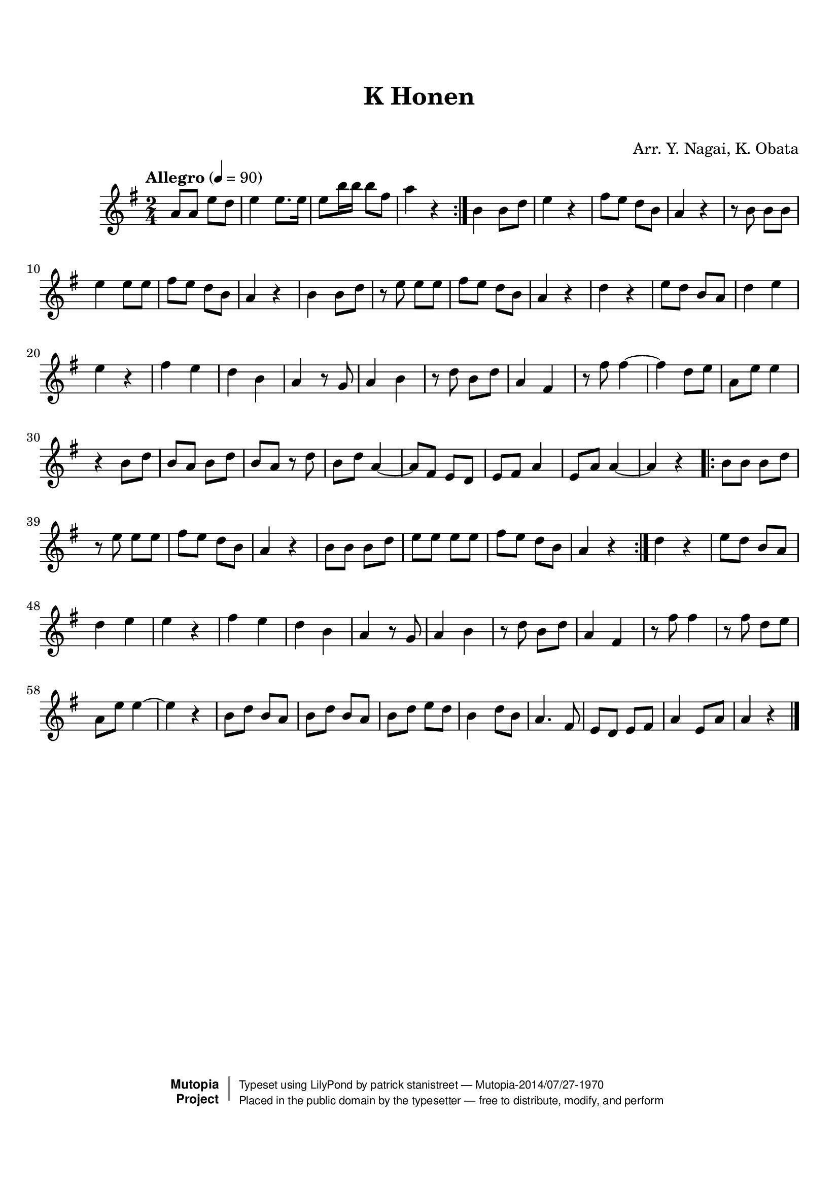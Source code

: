 \version "2.19.7"

tsfooter = \markup {
\column {
  \line {"Arranged by:  Nagai, Iwai and Obata, Kenhachiro"}
  \line {"Source:  Seiyo gakufu Nihon zokkyokushu,  pub. Miki Shoten, Osaka, 1895."}
  \line {"English title:  \"A Collection of Japanese Popular Music.\""}
  \line {"Copyright Public Domain  Typeset by Tom Potter 2007"}
  \line {"http://www.daisyfield.com/music/"}
}
}

\paper {
  top-margin = 2 \cm
  bottom-margin = 2 \cm
%  oddFooterMarkup = \tsfooter
}


\header {
mutopiatitle = ""    %  if not set taken from title field
mutopiacomposer = "Traditional"
mutopiapoet = ""    %  
mutopiaopus = ""    %  
mutopiainstrument = "Koto"
date = ""    %  optional - date piece composed
source = "Nagai, Iwai and Obata, Kenhachiro, \"Seiyo gakufu Nihon zokkyokushu\", pub. Miki Shoten, Osaka, 1895.  English title, \"A Collection of Japanese Popular Music.\" "
style = "Folk"
license = "Public Domain"
maintainer = "patrick stanistreet"
maintainerEmail = "haematopus@gmail.com"
maintainerWeb = "http://www.daisyfield.com/music/"
moreInfo = "Typeset by Tom Potter, 2007."  

title = "K Honen"
subtitle = "  "      %
composer = "Arr. Y. Nagai, K. Obata"

 footer = "Mutopia-2014/07/27-1970"
 copyright =  \markup { \override #'(baseline-skip . 0 ) \right-column { \sans \bold \with-url #"http://www.MutopiaProject.org" { \abs-fontsize #9  "Mutopia " \concat { \abs-fontsize #12 \with-color #white \char ##x01C0 \abs-fontsize #9 "Project " } } } \override #'(baseline-skip . 0 ) \center-column { \abs-fontsize #12 \with-color #grey \bold { \char ##x01C0 \char ##x01C0 } } \override #'(baseline-skip . 0 ) \column { \abs-fontsize #8 \sans \concat { " Typeset using " \with-url #"http://www.lilypond.org" "LilyPond" " by " \maintainer " " \char ##x2014 " " \footer } \concat { \concat { \abs-fontsize #8 \sans{ " Placed in the " \with-url #"http://creativecommons.org/licenses/publicdomain" "public domain" " by the typesetter " \char ##x2014 " free to distribute, modify, and perform" } } \abs-fontsize #13 \with-color #white \char ##x01C0 } } }
 tagline = ##f
}

kotoOne =  {
%    \clef "treble" \key g \major \time 2/4 \repeat volta 2 {
        | 
% 1
  \repeat volta 2  {
    a'8  [ a'8 ] e''8 [ d''8 ] | 
%    a'8 -\markup{ \bold {Allegro} } \ff [ a'8 ] e''8 [ d''8 ] | 
% 2
    e''4 e''8. [ e''16 ] | 
% 3
    e''8 [ b''16 b''16 ] b''8 [ fis''8 ] | 
% 4
    a''4 r4  |  
  }  %  end repeat
%    | 
% 5
    b'4  b'8 [ d''8 ] | 
% 6
    e''4 r4 | 
% 7
    fis''8 [ e''8 ] d''8 [ b'8 ] | 
% 8
    a'4 r4 | 
% 9
    r8 b'8 b'8 [ b'8 ] | 
\barNumberCheck #10
    e''4 e''8 [ e''8 ] | 
% 11
    fis''8 [ e''8 ] d''8 [ b'8 ] | 
% 12
    a'4 r4 | 
% 13
    b'4 b'8 [ d''8 ] | 
% 14
    r8 e''8 e''8 [ e''8 ] | 
% 15
    fis''8 [ e''8 ] d''8 [ b'8 ] | 
% 16
    a'4 r4 | 
% 17
    d''4  r4 | 
% 18
    e''8 [ d''8 ] b'8 [ a'8 ] | 
% 19
    d''4 e''4 | 
\barNumberCheck #20
    e''4 r4 | 
% 21
    fis''4  e''4 | 
% 22
    d''4 b'4 | 
% 23
    a'4 r8 g'8 | 
% 24
    a'4 b'4 | 
% 25
    r8 d''8 b'8 [ d''8 ] | 
% 26
    a'4 fis'4 | 
% 27
    r8 fis''8 fis''4 ~ | 
% 28
    fis''4 d''8 [ e''8 ] | 
% 29
    a'8 [ e''8 ] e''4 | 
\barNumberCheck #30
    r4 b'8  [ d''8 ] | 
% 31
    b'8 [ a'8 ] b'8 [ d''8 ] | 
% 32
    b'8 [ a'8 ] r8 d''8 | 
% 33
    b'8 [ d''8 ] a'4 ~ | 
% 34
    a'8 [ fis'8 ] e'8 [ d'8 ] | 
% 35
    e'8 [ fis'8 ] a'4 | 
% 36
    e'8 [ a'8 ] a'4 ~ | 
% 37
    a'4 r4  |  %  moved bar check to here 
  \repeat volta 2 {
%        | 
% 38
    b'8  [ b'8 ] b'8 [ d''8 ] | 
% 39
    r8 e''8 e''8 [ e''8 ] | 
\barNumberCheck #40
    fis''8 [ e''8 ] d''8 [ b'8 ] | 
% 41
    a'4 r4 | 
% 42
    b'8 [ b'8 ] b'8 [ d''8 ] | 
% 43
    e''8 [ e''8 ] e''8 [ e''8 ] | 
% 44
    fis''8 [ e''8 ] d''8 [ b'8 ] | 
% 45
    a'4 r4  |  %  moved bar check to here
  }  %  end repeat
%    | 
% 46
    d''4  r4 | 
% 47
    e''8 [ d''8 ] b'8 [ a'8 ] | 
% 48
    d''4 e''4 | 
% 49
    e''4 r4 | 
\barNumberCheck #50
    fis''4 e''4 | 
% 51
    d''4 b'4 | 
% 52
    a'4 r8 g'8 | 
% 53
    a'4 b'4 | 
% 54
    r8 d''8 b'8 [ d''8 ] | 
% 55
    a'4 fis'4 | 
% 56
    r8 fis''8 fis''4 | 
% 57
    r8 fis''8 d''8 [ e''8 ] | 
% 58
    a'8 [ e''8 ] e''4 ~ | 
% 59
    e''4 r4 | 
\barNumberCheck #60
    b'8  [ d''8 ] b'8 [ a'8 ] | 
% 61
    b'8 [ d''8 ] b'8 [ a'8 ] | 
% 62
    b'8 [ d''8 ] e''8 [ d''8 ] | 
% 63
    b'4 d''8 [ b'8 ] | 
% 64
    a'4. fis'8 | 
% 65
    e'8 [ d'8 ] e'8 [ fis'8 ] | 
% 66
    a'4 e'8 [ a'8 ] | 
% 67
    a'4 r4 
\bar "|."
}


% The score definition
\score  {
\new Staff <<
    \time 2/4
    \clef "treble"
    \key g \major
    \tempo  "Allegro"  4 = 90
    \set Staff.midiInstrument = "koto"
    \kotoOne
>>

\layout  { }
\midi  { }
}

